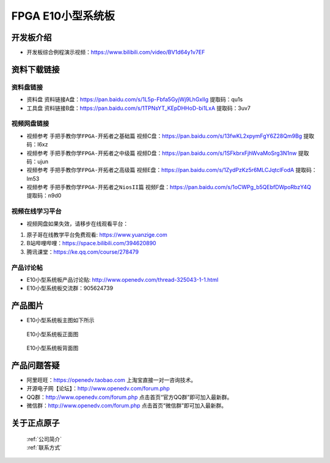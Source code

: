 FPGA E10小型系统板
==========================


开发板介绍
----------
- ``开发板综合例程演示视频``：https://www.bilibili.com/video/BV1d64y1v7EF


资料下载链接
------------

资料盘链接
^^^^^^^^^^^

- ``资料盘`` 资料链接A盘：https://pan.baidu.com/s/1L5p-Fbfa5GyjWj9LhGxlIg   提取码：qu1s 
 
- ``工具盘`` 资料链接B盘：https://pan.baidu.com/s/1TPNsYT_KEpDHHoD-bi1LxA  提取码：3uv7


视频网盘链接
^^^^^^^^^^^

-  视频参考 ``手把手教你学FPGA-开拓者之基础篇`` 视频C盘：https://pan.baidu.com/s/13fwKL2xpymFgY6Z28Qm9Bg  提取码：l6xz

-  视频参考 ``手把手教你学FPGA-开拓者之中级篇`` 视频D盘：https://pan.baidu.com/s/1SFkbrxFjhWvaMoSrg3N1nw  提取码：ujun  

-  视频参考 ``手把手教你学FPGA-开拓者之高级篇`` 视频E盘：https://pan.baidu.com/s/1ZydPzKz5r6MLCJqtclFodA  提取码：lm53 
   
-  视频参考 ``手把手教你学FPGA-开拓者之NiosII篇`` 视频F盘：https://pan.baidu.com/s/1oCWPg_b5QEbfDWpoRbzY4Q  提取码：n9d0  

视频在线学习平台
^^^^^^^^^^^^^^^^^

- 视频网盘如果失效，请移步在线观看平台：

1. 原子哥在线教学平台免费观看: https://www.yuanzige.com
#. B站哔哩哔哩：https://space.bilibili.com/394620890
#. 腾讯课堂：https://ke.qq.com/course/278479


产品讨论帖
^^^^^^^^^^^^^^^^^

-  E10小型系统板产品讨论贴: http://www.openedv.com/thread-325043-1-1.html

-  E10小型系统板交流群：905624739 

产品图片
--------

- E10小型系统板主图如下所示

.. _pic_major_zDSC_2796:

.. figure:: media/zDSC_2796.png

   
 E10小型系统板正面图

 .. _pic_major_bDSC_2798:

.. figure:: media/bDSC_2798.png

   
 E10小型系统板背面图

产品问题答疑
------------

- 阿里旺旺：https://openedv.taobao.com 上淘宝直接一对一咨询技术。  
- 开源电子网【论坛】：http://www.openedv.com/forum.php 
- QQ群：http://www.openedv.com/forum.php   点击首页“官方QQ群”即可加入最新群。 
- 微信群：http://www.openedv.com/forum.php 点击首页“微信群”即可加入最新群。
  


关于正点原子  
-----------------

 | :ref:`公司简介` 
 | :ref:`联系方式`



